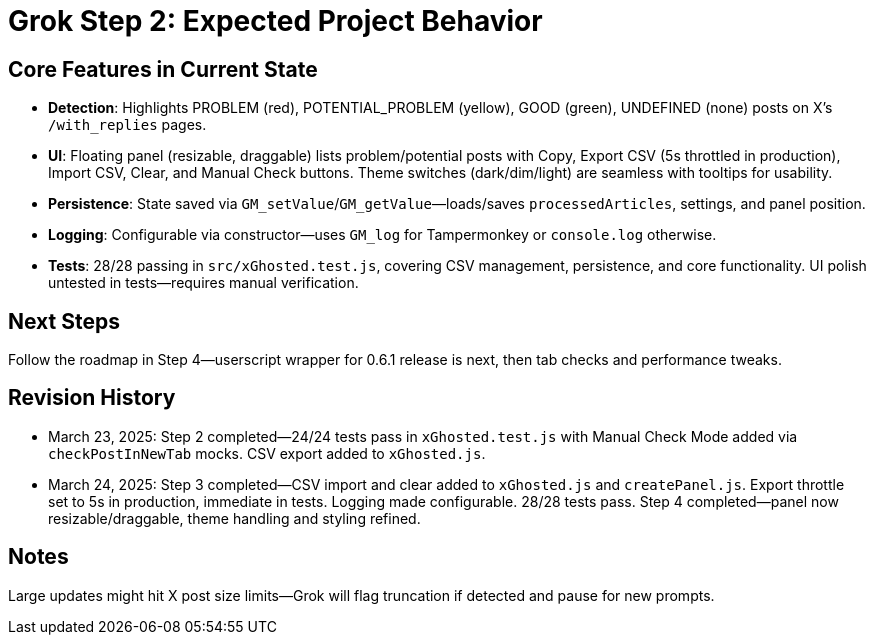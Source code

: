 = Grok Step 2: Expected Project Behavior
:revision-date: March 24, 2025

== Core Features in Current State
- **Detection**: Highlights PROBLEM (red), POTENTIAL_PROBLEM (yellow), GOOD (green), UNDEFINED (none) posts on X’s `/with_replies` pages.
- **UI**: Floating panel (resizable, draggable) lists problem/potential posts with Copy, Export CSV (5s throttled in production), Import CSV, Clear, and Manual Check buttons. Theme switches (dark/dim/light) are seamless with tooltips for usability.
- **Persistence**: State saved via `GM_setValue`/`GM_getValue`—loads/saves `processedArticles`, settings, and panel position.
- **Logging**: Configurable via constructor—uses `GM_log` for Tampermonkey or `console.log` otherwise.
- **Tests**: 28/28 passing in `src/xGhosted.test.js`, covering CSV management, persistence, and core functionality. UI polish untested in tests—requires manual verification.

== Next Steps
Follow the roadmap in Step 4—userscript wrapper for 0.6.1 release is next, then tab checks and performance tweaks.

== Revision History
- March 23, 2025: Step 2 completed—24/24 tests pass in `xGhosted.test.js` with Manual Check Mode added via `checkPostInNewTab` mocks. CSV export added to `xGhosted.js`.
- March 24, 2025: Step 3 completed—CSV import and clear added to `xGhosted.js` and `createPanel.js`. Export throttle set to 5s in production, immediate in tests. Logging made configurable. 28/28 tests pass. Step 4 completed—panel now resizable/draggable, theme handling and styling refined.

== Notes
Large updates might hit X post size limits—Grok will flag truncation if detected and pause for new prompts.